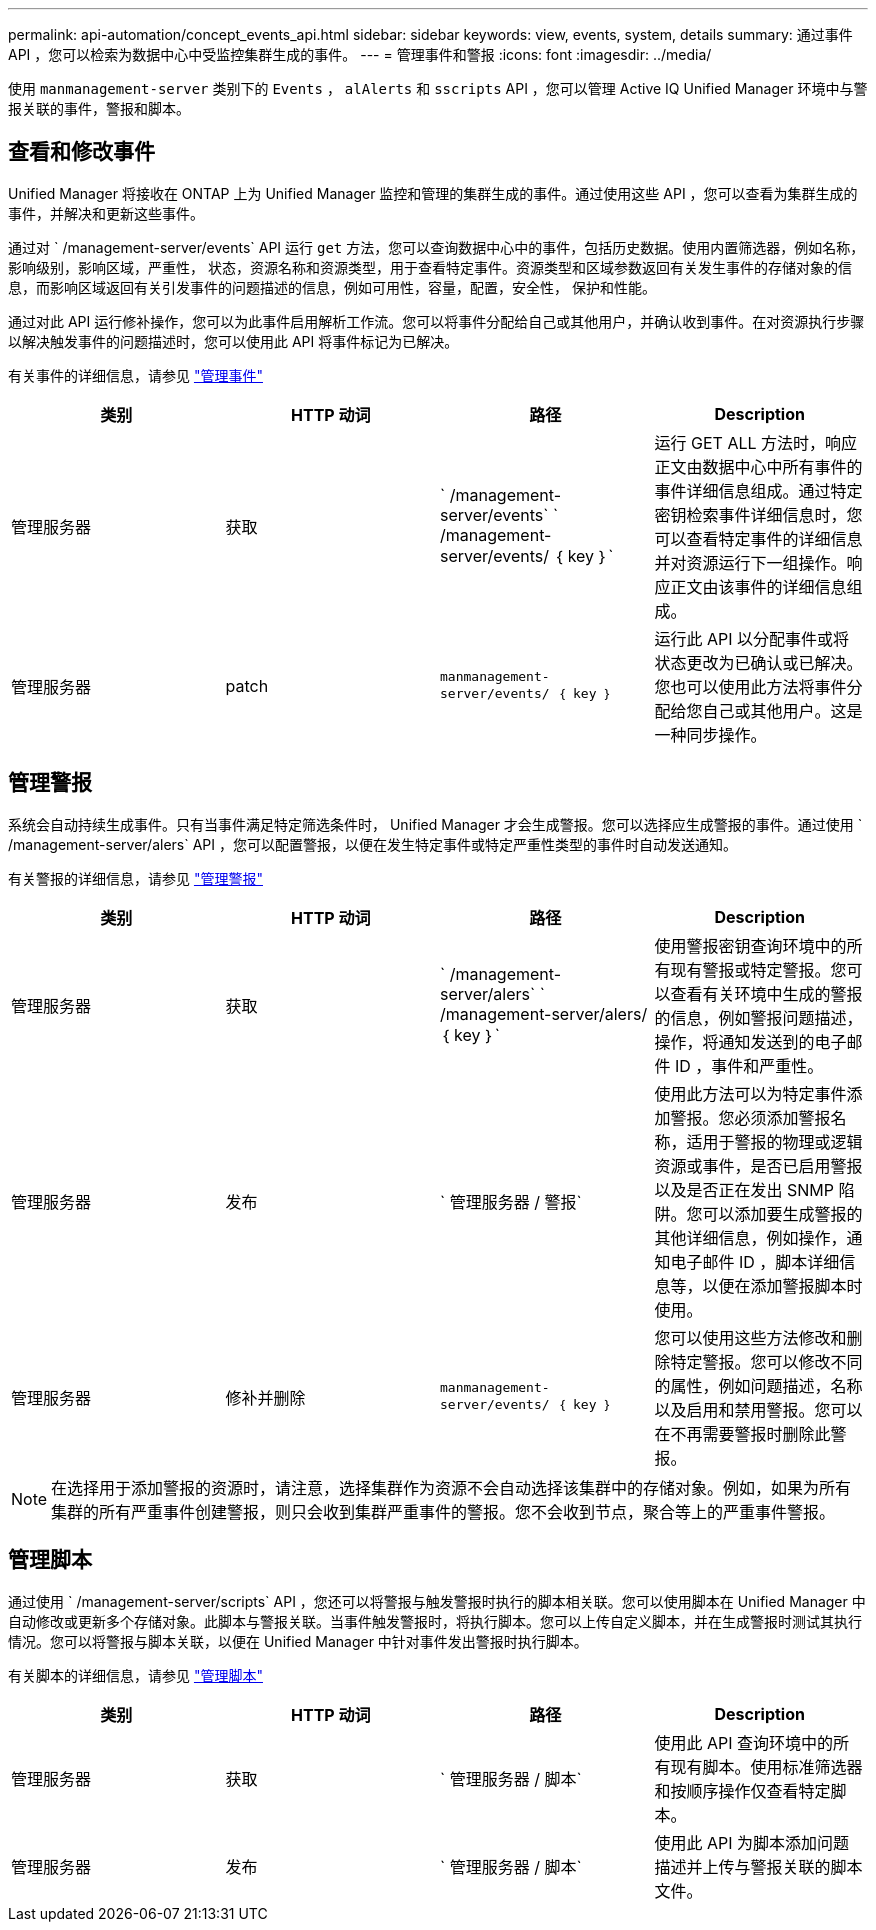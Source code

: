 ---
permalink: api-automation/concept_events_api.html 
sidebar: sidebar 
keywords: view, events, system, details 
summary: 通过事件 API ，您可以检索为数据中心中受监控集群生成的事件。 
---
= 管理事件和警报
:icons: font
:imagesdir: ../media/


[role="lead"]
使用 `manmanagement-server` 类别下的 `Events` ， `alAlerts` 和 `sscripts` API ，您可以管理 Active IQ Unified Manager 环境中与警报关联的事件，警报和脚本。



== 查看和修改事件

Unified Manager 将接收在 ONTAP 上为 Unified Manager 监控和管理的集群生成的事件。通过使用这些 API ，您可以查看为集群生成的事件，并解决和更新这些事件。

通过对 ` /management-server/events` API 运行 `get` 方法，您可以查询数据中心中的事件，包括历史数据。使用内置筛选器，例如名称，影响级别，影响区域，严重性， 状态，资源名称和资源类型，用于查看特定事件。资源类型和区域参数返回有关发生事件的存储对象的信息，而影响区域返回有关引发事件的问题描述的信息，例如可用性，容量，配置，安全性， 保护和性能。

通过对此 API 运行修补操作，您可以为此事件启用解析工作流。您可以将事件分配给自己或其他用户，并确认收到事件。在对资源执行步骤以解决触发事件的问题描述时，您可以使用此 API 将事件标记为已解决。

有关事件的详细信息，请参见 link:../events/concept_manage_events.html["管理事件"]

[cols="4*"]
|===
| 类别 | HTTP 动词 | 路径 | Description 


 a| 
管理服务器
 a| 
获取
 a| 
` /management-server/events` ` /management-server/events/ ｛ key ｝`
 a| 
运行 GET ALL 方法时，响应正文由数据中心中所有事件的事件详细信息组成。通过特定密钥检索事件详细信息时，您可以查看特定事件的详细信息并对资源运行下一组操作。响应正文由该事件的详细信息组成。



 a| 
管理服务器
 a| 
patch
 a| 
`manmanagement-server/events/ ｛ key ｝`
 a| 
运行此 API 以分配事件或将状态更改为已确认或已解决。您也可以使用此方法将事件分配给您自己或其他用户。这是一种同步操作。

|===


== 管理警报

系统会自动持续生成事件。只有当事件满足特定筛选条件时， Unified Manager 才会生成警报。您可以选择应生成警报的事件。通过使用 ` /management-server/alers` API ，您可以配置警报，以便在发生特定事件或特定严重性类型的事件时自动发送通知。

有关警报的详细信息，请参见 link:../events/concept_manage_alerts.html["管理警报"]

[cols="4*"]
|===
| 类别 | HTTP 动词 | 路径 | Description 


 a| 
管理服务器
 a| 
获取
 a| 
` /management-server/alers` ` /management-server/alers/ ｛ key ｝`
 a| 
使用警报密钥查询环境中的所有现有警报或特定警报。您可以查看有关环境中生成的警报的信息，例如警报问题描述，操作，将通知发送到的电子邮件 ID ，事件和严重性。



 a| 
管理服务器
 a| 
发布
 a| 
` 管理服务器 / 警报`
 a| 
使用此方法可以为特定事件添加警报。您必须添加警报名称，适用于警报的物理或逻辑资源或事件，是否已启用警报以及是否正在发出 SNMP 陷阱。您可以添加要生成警报的其他详细信息，例如操作，通知电子邮件 ID ，脚本详细信息等，以便在添加警报脚本时使用。



 a| 
管理服务器
 a| 
修补并删除
 a| 
`manmanagement-server/events/ ｛ key ｝`
 a| 
您可以使用这些方法修改和删除特定警报。您可以修改不同的属性，例如问题描述，名称以及启用和禁用警报。您可以在不再需要警报时删除此警报。

|===

NOTE: 在选择用于添加警报的资源时，请注意，选择集群作为资源不会自动选择该集群中的存储对象。例如，如果为所有集群的所有严重事件创建警报，则只会收到集群严重事件的警报。您不会收到节点，聚合等上的严重事件警报。



== 管理脚本

通过使用 ` /management-server/scripts` API ，您还可以将警报与触发警报时执行的脚本相关联。您可以使用脚本在 Unified Manager 中自动修改或更新多个存储对象。此脚本与警报关联。当事件触发警报时，将执行脚本。您可以上传自定义脚本，并在生成警报时测试其执行情况。您可以将警报与脚本关联，以便在 Unified Manager 中针对事件发出警报时执行脚本。

有关脚本的详细信息，请参见 link:../events/concept_manage_scripts.html["管理脚本"]

[cols="4*"]
|===
| 类别 | HTTP 动词 | 路径 | Description 


 a| 
管理服务器
 a| 
获取
 a| 
` 管理服务器 / 脚本`
 a| 
使用此 API 查询环境中的所有现有脚本。使用标准筛选器和按顺序操作仅查看特定脚本。



 a| 
管理服务器
 a| 
发布
 a| 
` 管理服务器 / 脚本`
 a| 
使用此 API 为脚本添加问题描述并上传与警报关联的脚本文件。

|===